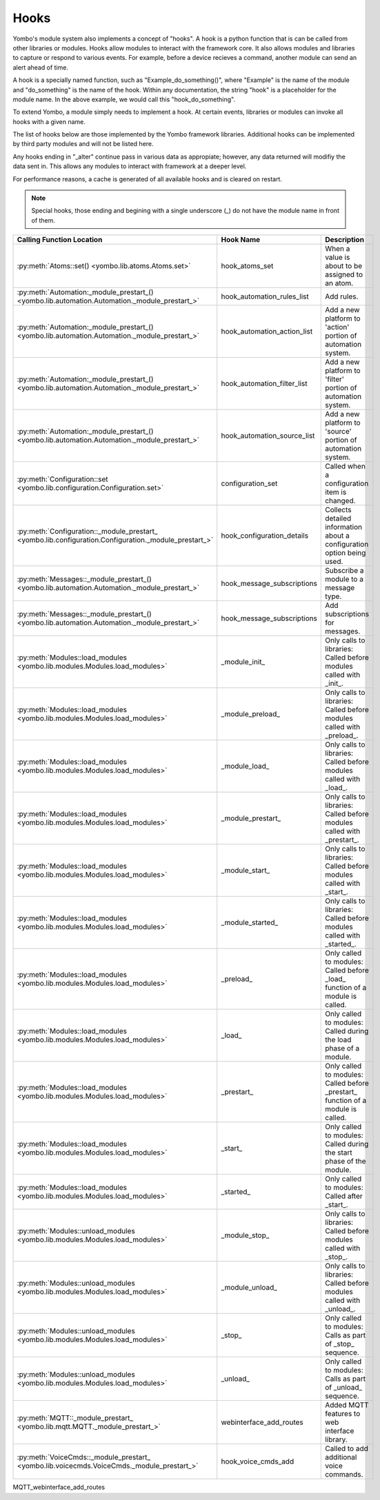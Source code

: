.. _hooks:

##################
Hooks
##################

Yombo's module system also implements a concept of "hooks". A hook is a python function that is can be called from
other libraries or modules. Hooks allow modules to interact with the framework core. It also allows modules and
libraries to capture or respond to various events. For example, before a device recieves a command, another module
can send an alert ahead of time.

A hook is a specially named function, such as "Example_do_something()", where "Example" is the name of the module and
"do_something" is the name of the hook. Within any documentation, the string "hook" is a placeholder for the module
name. In the above example, we would call this "hook_do_something".

To extend Yombo, a module simply needs to implement a hook. At certain events, libraries or modules can invoke all
hooks with a given name.

The list of hooks below are those implemented by the Yombo framework libraries. Additional hooks can be implemented
by third party modules and will not be listed here.

Any hooks ending in "_alter" continue pass in various data as appropiate; however, any data returned will modifiy the
data sent in. This allows any modules to interact with framework at a deeper level.

For performance reasons, a cache is generated of all available hooks and is cleared on restart.

.. note::

  Special hooks, those ending and begining with a single underscore (_) do not have the module name in front of them.

========================================================================================================= =========================================== ==========================================================================================
Calling Function Location                                                                                 Hook Name                                   Description
========================================================================================================= =========================================== ==========================================================================================
:py:meth:`Atoms::set() <yombo.lib.atoms.Atoms.set>`                                                       hook_atoms_set                              When a value is about to be assigned to an atom.
:py:meth:`Automation:_module_prestart_() <yombo.lib.automation.Automation._module_prestart_>`             hook_automation_rules_list                  Add rules.
:py:meth:`Automation:_module_prestart_() <yombo.lib.automation.Automation._module_prestart_>`             hook_automation_action_list                 Add a new platform to 'action' portion of automation system.
:py:meth:`Automation:_module_prestart_() <yombo.lib.automation.Automation._module_prestart_>`             hook_automation_filter_list                 Add a new platform to 'filter' portion of automation system.
:py:meth:`Automation:_module_prestart_() <yombo.lib.automation.Automation._module_prestart_>`             hook_automation_source_list                 Add a new platform to 'source' portion of automation system.
:py:meth:`Configuration::set <yombo.lib.configuration.Configuration.set>`                                 configuration_set                           Called when a configuration item is changed.
:py:meth:`Configuration::_module_prestart_ <yombo.lib.configuration.Configuration._module_prestart_>`     hook_configuration_details                  Collects detailed information about a configuration option being used.
:py:meth:`Messages::_module_prestart_()<yombo.lib.automation.Automation._module_prestart_>`               hook_message_subscriptions                  Subscribe a module to a message type.
:py:meth:`Messages::_module_prestart_()<yombo.lib.automation.Automation._module_prestart_>`               hook_message_subscriptions                  Add subscriptions for messages.
:py:meth:`Modules::load_modules <yombo.lib.modules.Modules.load_modules>`                                 _module_init_                               Only calls to libraries: Called before modules called with _init_.
:py:meth:`Modules::load_modules <yombo.lib.modules.Modules.load_modules>`                                 _module_preload_                            Only calls to libraries: Called before modules called with _preload_.
:py:meth:`Modules::load_modules <yombo.lib.modules.Modules.load_modules>`                                 _module_load_                               Only calls to libraries: Called before modules called with _load_.
:py:meth:`Modules::load_modules <yombo.lib.modules.Modules.load_modules>`                                 _module_prestart_                           Only calls to libraries: Called before modules called with _prestart_.
:py:meth:`Modules::load_modules <yombo.lib.modules.Modules.load_modules>`                                 _module_start_                              Only calls to libraries: Called before modules called with _start_.
:py:meth:`Modules::load_modules <yombo.lib.modules.Modules.load_modules>`                                 _module_started_                            Only calls to libraries: Called before modules called with _started_.
:py:meth:`Modules::load_modules <yombo.lib.modules.Modules.load_modules>`                                 _preload_                                   Only called to modules: Called before _load_ function of a module is called.
:py:meth:`Modules::load_modules <yombo.lib.modules.Modules.load_modules>`                                 _load_                                      Only called to modules: Called during the load phase of a module.
:py:meth:`Modules::load_modules <yombo.lib.modules.Modules.load_modules>`                                 _prestart_                                  Only called to modules: Called before _prestart_ function of a module is called.
:py:meth:`Modules::load_modules <yombo.lib.modules.Modules.load_modules>`                                 _start_                                     Only called to modules: Called during the start phase of the module.
:py:meth:`Modules::load_modules <yombo.lib.modules.Modules.load_modules>`                                 _started_                                   Only called to modules: Called after _start_.
:py:meth:`Modules::unload_modules <yombo.lib.modules.Modules.load_modules>`                               _module_stop_                               Only calls to libraries: Called before modules called with _stop_.
:py:meth:`Modules::unload_modules <yombo.lib.modules.Modules.load_modules>`                               _module_unload_                             Only calls to libraries: Called before modules called with _unload_.
:py:meth:`Modules::unload_modules <yombo.lib.modules.Modules.load_modules>`                               _stop_                                      Only called to modules: Calls as part of _stop_ sequence.
:py:meth:`Modules::unload_modules <yombo.lib.modules.Modules.load_modules>`                               _unload_                                    Only called to modules: Calls as part of _unload_ sequence.
:py:meth:`MQTT::_module_prestart_ <yombo.lib.mqtt.MQTT._module_prestart_>`                                webinterface_add_routes                     Added MQTT features to web interface library.
:py:meth:`VoiceCmds::_module_prestart_ <yombo.lib.voicecmds.VoiceCmds._module_prestart_>`                 hook_voice_cmds_add                         Called to add additional voice commands.
========================================================================================================= =========================================== ==========================================================================================
MQTT_webinterface_add_routes
